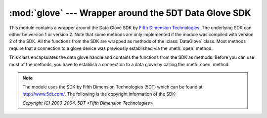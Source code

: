 
:mod:`glove` --- Wrapper around the 5DT Data Glove SDK
======================================================

.. module:: cgkit.glove
   :synopsis: Wrapper around the 5DT Data Glove SDK


This module contains a wrapper around the Data Glove SDK by `Fifth Dimension
Technologies <http://www.5dt.com/>`_. The underlying SDK can either be version 1
or version 2. Note that some methods are only implemented if the module was
compiled with version 2 of the SDK. All the functions from the SDK are wrapped
as methods of the  :class:`DataGlove` class. Most methods require that a
connection to a glove device was previously established via the :meth:`open`
method.

.. function:: available()

   Returns ``True`` if the Data Glove functionality is available.

   If this function returns ``False``, an exception will be raised whenever you try
   to instantiate a class from this module.

.. class:: DataGlove()

   This class encapsulates the data glove handle and contains the functions from
   the SDK as methods. Before you can use most of the methods, you have to
   establish a connection to a data glove by calling the :meth:`open` method.

.. method:: DataGlove.isConnected()

   Returns ``True`` if a connection to a data glove was established (i.e. if
   :meth:`open` was successfully called).

.. method:: DataGlove.open(port)

   Establish a connection to the data glove at the specified port. *port* is a
   string containing the serial port to use. For example, under Windows you might
   specify ``"COM1"``, ``"COM2"``, etc.

.. method:: DataGlove.close()

   Disconnect from the glove. The return value is a boolean indicating if there was
   an error. Calling :meth:`close` while there is no connection established is not
   considered an error.

.. method:: DataGlove.getGloveHand()

   Return the handedness of the glove. The return value is either ``FD_HAND_LEFT``
   or ``FD_HAND_RIGHT``. If you want a string representation of the handedness you
   can use the return value as key for the dictionary ``HANDEDNESS``.

.. method:: DataGlove.getGloveType()

   Return the type of the data glove. The return value is one of the following:

   +---------------------+--------------------------------------+
   | Type                | Description                          |
   +=====================+======================================+
   | ``FD_GLOVENONE``    | No data glove                        |
   +---------------------+--------------------------------------+
   | ``FD_GLOVE5U``      | Data Glove 5 Ultra serial            |
   +---------------------+--------------------------------------+
   | ``FD_GLOVE5UW``     | Data Glove 5 Ultra serial, wireless  |
   +---------------------+--------------------------------------+
   | ``FD_GLOVE5U_USB``  | Data Glove 5 Ultra USB               |
   +---------------------+--------------------------------------+
   | ``FD_GLOVE7``       | Data Glove 5                         |
   +---------------------+--------------------------------------+
   | ``FD_GLOVE7W``      | Data Glove 5, wireless               |
   +---------------------+--------------------------------------+
   | ``FD_GLOVE16``      | Data Glove 16                        |
   +---------------------+--------------------------------------+
   | ``FD_GLOVE16W``     | Data Glove 16, wireless              |
   +---------------------+--------------------------------------+
   | ``FD_GLOVE14U``     | Data Glove 14 Ultra serial           |
   +---------------------+--------------------------------------+
   | ``FD_GLOVE14UW``    | Data Glove 14 Ultra serial, wireless |
   +---------------------+--------------------------------------+
   | ``FD_GLOVE14U_USB`` | Data Glove 14 Ultra USB              |
   +---------------------+--------------------------------------+

   If you want the string representation of the glove type you can use the return
   value as key for the dictionary ``GLOVETYPE``.

   Todo: The above are only the return values of the v2 SDK.

.. % getNumSensors


.. method:: DataGlove.getNumSensors()

   Return the number of sensors.

.. % getNumGestures


.. method:: DataGlove.getNumGestures()

   Return the number of available gestures.

.. % getSensorRawAll


.. method:: DataGlove.getSensorRawAll()

   Return a list with the raw sensor values of all sensors.

.. % getSensorRaw


.. method:: DataGlove.getSensorRaw(sensor)

   Return the raw sensor value of the specified sensor. *sensor* is an integer in
   the range between 0 and :meth:`getNumSensors`\ -1.

.. % setSensorRawAll


.. method:: DataGlove.setSensorRawAll(data)


.. method:: DataGlove.setSensorRaw(sensor, raw)

.. % getSensorScaledAll


.. method:: DataGlove.getSensorScaledAll()

   Return a list of the scaled sensor values of all sensors.

.. % getSensorScaled


.. method:: DataGlove.getSensorScaled(sensor)

   Return the scaled sensor value of the specified sensor. *sensor* is an integer
   in the range between 0 and :meth:`getNumSensors`\ -1.

.. % getCalibrationAll


.. method:: DataGlove.getCalibrationAll()

   Return the current auto-calibration settings for all sensors. The return value
   is a 2-tuple (*lower*, *upper*) where *lower* is a list with the minimum values
   and *upper* a list with maximum values.

.. % getCalibration


.. method:: DataGlove.getCalibration(sensor)

   Return the auto-calibration for one particular sensor. The return value is a
   2-tuple (*lower*, *upper*) that contains the minimum and maximum value.

.. % setCalibrationAll


.. method:: DataGlove.setCalibrationAll(lower, upper)

   Set the auto-calibration settings. *lower* is a list with the minimum sensor
   values and *upper* is a list with the maximum values.

.. % setCalibration


.. method:: DataGlove.setCalibration(sensor, lower, upper)

   Set the auto-calibration values for one sensor. *lower* is the minimum sensor
   value and *upper* is the maximum value.

.. % getSensorMaxAll


.. method:: DataGlove.getSensorMaxAll()

   Return a list with the maximum scaled values of the sensors.

.. % getSensorMax


.. method:: DataGlove.getSensorMax(sensor)

   Return a maximum scaled sensor value for one particular sensor.

.. % setSensorMaxAll


.. method:: DataGlove.setSensorMaxAll(max)

   Set the maximum scaled sensor values. *max* is a list with the values.

.. % setSensorMax


.. method:: DataGlove.setSensorMax(sensor, max)

   Set the maximum scaled sensor value for one sensor.

.. % resetCalibration


.. method:: DataGlove.resetCalibration([sensor])

   Reset the auto-calibration values. In version 2 of the SDK you can pass an
   optional sensor index which will only reset that particular sensor.

.. % getGesture


.. method:: DataGlove.getGesture()

   Return the current gesture.

.. % getThresholdAll


.. method:: DataGlove.getThresholdAll()

   Return the current gesture recognition threshold values. The return value is a
   2-tuple (*lower*, *upper*) that contains the lower and upper threshold values.

.. % getThreshold


.. method:: DataGlove.getThreshold(sensor)

   Return the gesture recognition threshold values for one sensor. The return value
   is a 2-tuple (*lower*, *upper*) that contains the lower and upper threshold
   value.

.. % setThresholdAll


.. method:: DataGlove.setThresholdAll(lower, upper)

   Set the gesture recognition threshold values for all sensors. *lower* is a list
   with the lower threshold values and *upper* is a list with the upper threshold
   values.

.. % setThreshold


.. method:: DataGlove.setThreshold(sensor, lower, upper)

   Set the gesture recognition threshold values for one sensor. *lower* is the
   lower threshold value and *upper* is the upper threshold value.

.. % getGloveInfo


.. method:: DataGlove.getGloveInfo()

   Return a string with glove information.

.. % getDriverInfo


.. method:: DataGlove.getDriverInfo()

   Return a string with driver information.

.. % scanUSB


.. method:: DataGlove.scanUSB()

   Scans the USB for available gloves. The return value is a list with product IDs
   of the gloves found. The product IDs can be one of ``DG14U_R``,  ``DG14U_L``,
   ``DG5U_R`` and ``DG5U_R``. ---  Availability: V2

.. % setCallback


.. method:: DataGlove.setCallback(callback)

   Set a callback function that gets called when a new packet was received.
   *callback* must be a callable object. ---  Availability: V2

.. % getPacketRate


.. method:: DataGlove.getPacketRate()

   Return the current packet rate in Hertz. ---  Availability: V2

.. % newData


.. method:: DataGlove.newData()

   Returns a boolean that indicates whether new data is available or not. ---
   Availability: V2

.. % getFWVersionMajor


.. method:: DataGlove.getFWVersionMajor()

   Return the major version of the glove's firmware. This is only implemented for
   the Data Glove 14 Ultra. Other gloves will always return 0. ---  Availability:
   V2

.. % getFWVersionMinor


.. method:: DataGlove.getFWVersionMinor()

   Return the minor version of the glove's firmware. This is only implemented for
   the Data Glove 14 Ultra. Other gloves will always return 0. ---  Availability:
   V2

.. % getAutoCalibrate


.. method:: DataGlove.getAutoCalibrate()

   Returns ``True`` if auto calibration is activated. ---  Availability: V2

.. % setAutoCalibrate


.. method:: DataGlove.setAutoCalibrate(flag)

   Enable or disable auto-calibration. If *flag* is ``True``  auto-calibration is
   enabled. ---  Availability: V2

.. % saveCalibration


.. method:: DataGlove.saveCalibration(filename)

   Save the current calibration data to disk. ---  Availability: V2

.. % loadCalibration


.. method:: DataGlove.loadCalibration(filename)

   Load the calibration settings from a file. ---  Availability: V2

.. note::

   The module uses the SDK by Fifth Dimension Technologies (5DT) which can be found
   at `<http://www.5dt.com/>`_. The following is the copyright information of the
   SDK:

   *Copyright (C) 2000-2004, 5DT <Fifth Dimension Technologies>*

